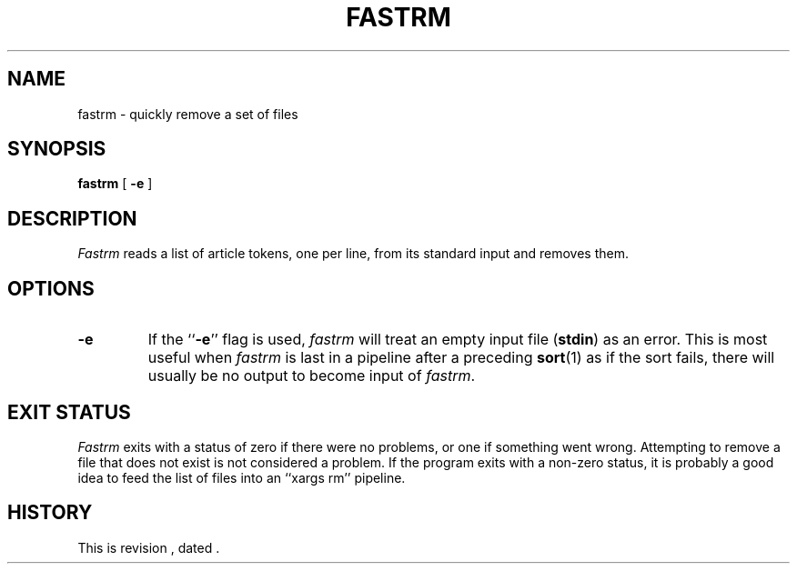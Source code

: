 .\" $Revision $
.TH FASTRM 1
.SH NAME
fastrm \- quickly remove a set of files
.SH SYNOPSIS
.B fastrm
[
.B \-e
]
.SH DESCRIPTION
.I Fastrm
reads a list of article tokens, one per line,
from its standard input and removes them.
.SH OPTIONS
.TP
.B \-e
If the ``\fB\-e\fP'' flag is used,
.I fastrm
will treat an empty input file (\fBstdin\fP) as an error.
This is most useful when 
.I fastrm
is last in a pipeline after a preceding
.BR sort (1)
as if the sort fails, there will usually be no output to become
input of
.IR fastrm .
.SH "EXIT STATUS"
.PP
.I Fastrm
exits with a status of zero if there were no problems, or one if something
went wrong.
Attempting to remove a file that does not exist is not considered a problem.
If the program exits with a non-zero status, it is probably a good idea to
feed the list of files into an ``xargs\ rm'' pipeline.
.SH HISTORY
.de R$
This is revision \\$3, dated \\$4.
..
.R$ $Id$
